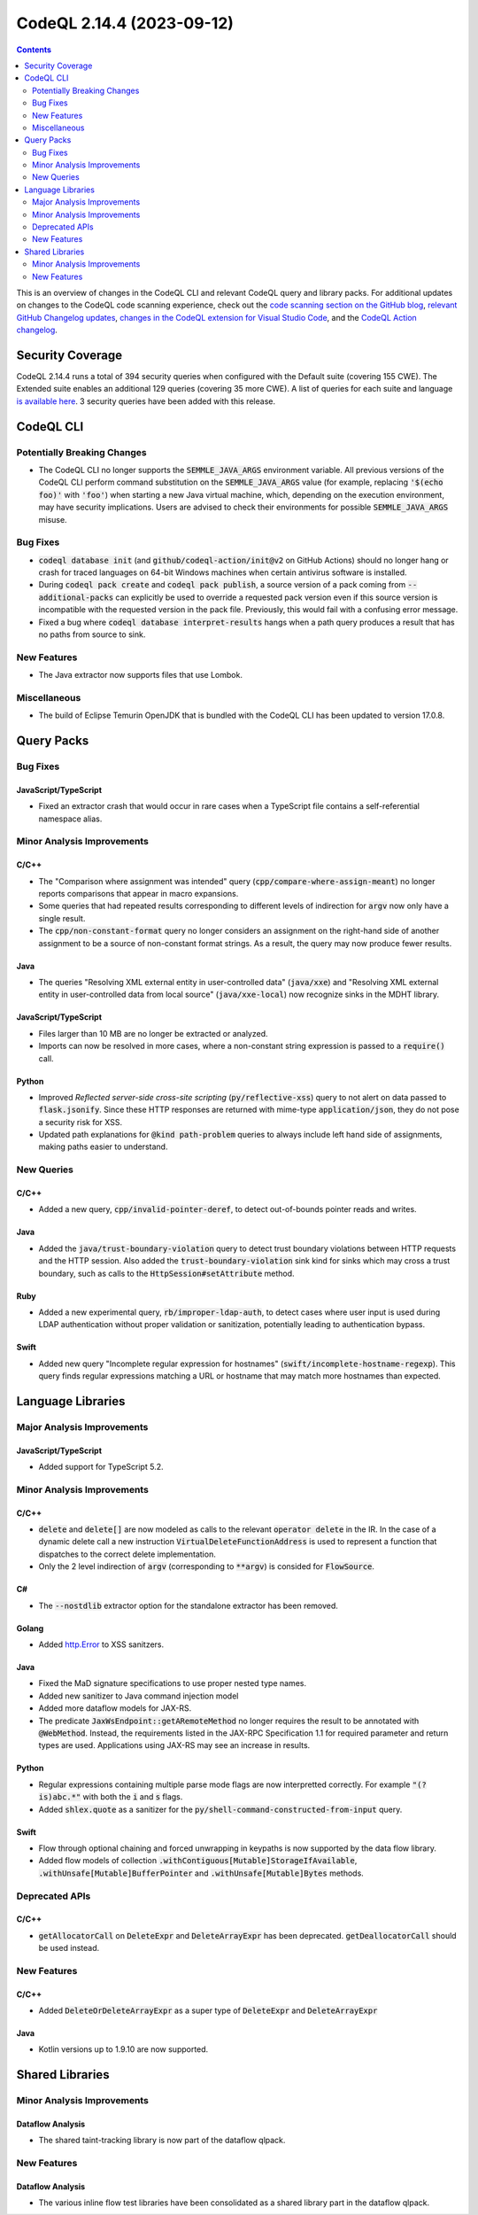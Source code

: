 .. _codeql-cli-2.14.4:

==========================
CodeQL 2.14.4 (2023-09-12)
==========================

.. contents:: Contents
   :depth: 2
   :local:
   :backlinks: none

This is an overview of changes in the CodeQL CLI and relevant CodeQL query and library packs. For additional updates on changes to the CodeQL code scanning experience, check out the `code scanning section on the GitHub blog <https://github.blog/tag/code-scanning/>`__, `relevant GitHub Changelog updates <https://github.blog/changelog/label/code-scanning/>`__, `changes in the CodeQL extension for Visual Studio Code <https://marketplace.visualstudio.com/items/GitHub.vscode-codeql/changelog>`__, and the `CodeQL Action changelog <https://github.com/github/codeql-action/blob/main/CHANGELOG.md>`__.

Security Coverage
-----------------

CodeQL 2.14.4 runs a total of 394 security queries when configured with the Default suite (covering 155 CWE). The Extended suite enables an additional 129 queries (covering 35 more CWE). A list of queries for each suite and language `is available here <https://docs.github.com/en/code-security/code-scanning/managing-your-code-scanning-configuration/codeql-query-suites#queries-included-in-the-default-and-security-extended-query-suites>`__. 3 security queries have been added with this release.

CodeQL CLI
----------

Potentially Breaking Changes
~~~~~~~~~~~~~~~~~~~~~~~~~~~~

*   The CodeQL CLI no longer supports the :code:`SEMMLE_JAVA_ARGS` environment variable.
    All previous versions of the CodeQL CLI perform command substitution on the
    :code:`SEMMLE_JAVA_ARGS` value (for example, replacing :code:`'$(echo foo)'` with :code:`'foo'`)
    when starting a new Java virtual machine, which, depending on the execution environment, may have security implications.  Users are advised to check their environments for possible :code:`SEMMLE_JAVA_ARGS` misuse.

Bug Fixes
~~~~~~~~~

*   :code:`codeql database init` (and :code:`github/codeql-action/init@v2` on GitHub Actions)
    should no longer hang or crash for traced languages on 64-bit Windows machines when certain antivirus software is installed.
*   During :code:`codeql pack create` and :code:`codeql pack publish`, a source version of a pack coming from :code:`--additional-packs` can explicitly be used to override a requested pack version even if this source version is incompatible with the requested version in the pack file. Previously, this would fail with a confusing error message.
*   Fixed a bug where :code:`codeql database interpret-results` hangs when a path query produces a result that has no paths from source to sink.

New Features
~~~~~~~~~~~~

*   The Java extractor now supports files that use Lombok.

Miscellaneous
~~~~~~~~~~~~~

*   The build of Eclipse Temurin OpenJDK that is bundled with the CodeQL CLI has been updated to version 17.0.8.

Query Packs
-----------

Bug Fixes
~~~~~~~~~

JavaScript/TypeScript
"""""""""""""""""""""

*   Fixed an extractor crash that would occur in rare cases when a TypeScript file contains a self-referential namespace alias.

Minor Analysis Improvements
~~~~~~~~~~~~~~~~~~~~~~~~~~~

C/C++
"""""

*   The "Comparison where assignment was intended" query (:code:`cpp/compare-where-assign-meant`) no longer reports comparisons that appear in macro expansions.
*   Some queries that had repeated results corresponding to different levels of indirection for :code:`argv` now only have a single result.
*   The :code:`cpp/non-constant-format` query no longer considers an assignment on the right-hand side of another assignment to be a source of non-constant format strings. As a result, the query may now produce fewer results.

Java
""""

*   The queries "Resolving XML external entity in user-controlled data" (:code:`java/xxe`) and "Resolving XML external entity in user-controlled data from local source" (:code:`java/xxe-local`) now recognize sinks in the MDHT library.

JavaScript/TypeScript
"""""""""""""""""""""

*   Files larger than 10 MB are no longer be extracted or analyzed.
*   Imports can now be resolved in more cases, where a non-constant string expression is passed to a :code:`require()` call.

Python
""""""

*   Improved *Reflected server-side cross-site scripting* (:code:`py/reflective-xss`) query to not alert on data passed to :code:`flask.jsonify`. Since these HTTP responses are returned with mime-type :code:`application/json`, they do not pose a security risk for XSS.
*   Updated path explanations for :code:`@kind path-problem` queries to always include left hand side of assignments, making paths easier to understand.

New Queries
~~~~~~~~~~~

C/C++
"""""

*   Added a new query, :code:`cpp/invalid-pointer-deref`, to detect out-of-bounds pointer reads and writes.

Java
""""

*   Added the :code:`java/trust-boundary-violation` query to detect trust boundary violations between HTTP requests and the HTTP session. Also added the :code:`trust-boundary-violation` sink kind for sinks which may cross a trust boundary, such as calls to the :code:`HttpSession#setAttribute` method.

Ruby
""""

*   Added a new experimental query, :code:`rb/improper-ldap-auth`, to detect cases where user input is used during LDAP authentication without proper validation or sanitization, potentially leading to authentication bypass.

Swift
"""""

*   Added new query "Incomplete regular expression for hostnames" (:code:`swift/incomplete-hostname-regexp`). This query finds regular expressions matching a URL or hostname that may match more hostnames than expected.

Language Libraries
------------------

Major Analysis Improvements
~~~~~~~~~~~~~~~~~~~~~~~~~~~

JavaScript/TypeScript
"""""""""""""""""""""

*   Added support for TypeScript 5.2.

Minor Analysis Improvements
~~~~~~~~~~~~~~~~~~~~~~~~~~~

C/C++
"""""

*   :code:`delete` and :code:`delete[]` are now modeled as calls to the relevant :code:`operator delete` in the IR. In the case of a dynamic delete call a new instruction :code:`VirtualDeleteFunctionAddress` is used to represent a function that dispatches to the correct delete implementation.
*   Only the 2 level indirection of :code:`argv` (corresponding to :code:`**argv`) is consided for :code:`FlowSource`.

C#
""

*   The :code:`--nostdlib` extractor option for the standalone extractor has been removed.

Golang
""""""

*   Added `http.Error <https://pkg.go.dev/net/http#Error>`__ to XSS sanitzers.

Java
""""

*   Fixed the MaD signature specifications to use proper nested type names.
*   Added new sanitizer to Java command injection model
*   Added more dataflow models for JAX-RS.
*   The predicate :code:`JaxWsEndpoint::getARemoteMethod` no longer requires the result to be annotated with :code:`@WebMethod`. Instead, the requirements listed in the JAX-RPC Specification 1.1 for required parameter and return types are used. Applications using JAX-RS may see an increase in results.

Python
""""""

*   Regular expressions containing multiple parse mode flags are now interpretted correctly. For example :code:`"(?is)abc.*"` with both the :code:`i` and :code:`s` flags.
*   Added :code:`shlex.quote` as a sanitizer for the :code:`py/shell-command-constructed-from-input` query.

Swift
"""""

*   Flow through optional chaining and forced unwrapping in keypaths is now supported by the data flow library.
*   Added flow models of collection :code:`.withContiguous[Mutable]StorageIfAvailable`, :code:`.withUnsafe[Mutable]BufferPointer` and :code:`.withUnsafe[Mutable]Bytes` methods.

Deprecated APIs
~~~~~~~~~~~~~~~

C/C++
"""""

*   :code:`getAllocatorCall` on :code:`DeleteExpr` and :code:`DeleteArrayExpr` has been deprecated. :code:`getDeallocatorCall` should be used instead.

New Features
~~~~~~~~~~~~

C/C++
"""""

*   Added :code:`DeleteOrDeleteArrayExpr` as a super type of :code:`DeleteExpr` and :code:`DeleteArrayExpr`

Java
""""

*   Kotlin versions up to 1.9.10 are now supported.

Shared Libraries
----------------

Minor Analysis Improvements
~~~~~~~~~~~~~~~~~~~~~~~~~~~

Dataflow Analysis
"""""""""""""""""

*   The shared taint-tracking library is now part of the dataflow qlpack.

New Features
~~~~~~~~~~~~

Dataflow Analysis
"""""""""""""""""

*   The various inline flow test libraries have been consolidated as a shared library part in the dataflow qlpack.
